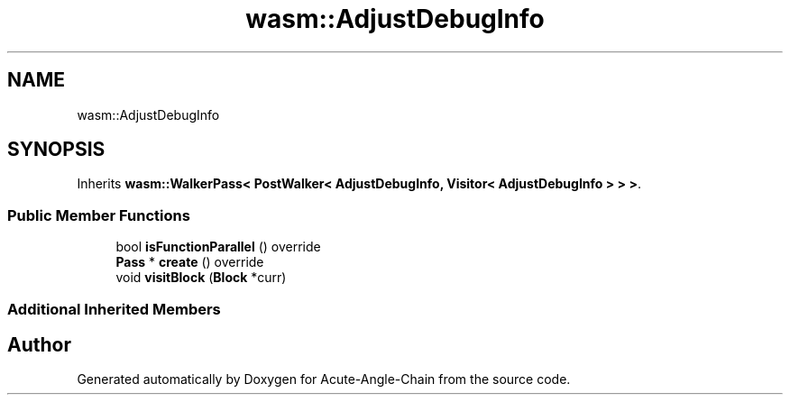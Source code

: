 .TH "wasm::AdjustDebugInfo" 3 "Sun Jun 3 2018" "Acute-Angle-Chain" \" -*- nroff -*-
.ad l
.nh
.SH NAME
wasm::AdjustDebugInfo
.SH SYNOPSIS
.br
.PP
.PP
Inherits \fBwasm::WalkerPass< PostWalker< AdjustDebugInfo, Visitor< AdjustDebugInfo > > >\fP\&.
.SS "Public Member Functions"

.in +1c
.ti -1c
.RI "bool \fBisFunctionParallel\fP () override"
.br
.ti -1c
.RI "\fBPass\fP * \fBcreate\fP () override"
.br
.ti -1c
.RI "void \fBvisitBlock\fP (\fBBlock\fP *curr)"
.br
.in -1c
.SS "Additional Inherited Members"


.SH "Author"
.PP 
Generated automatically by Doxygen for Acute-Angle-Chain from the source code\&.
